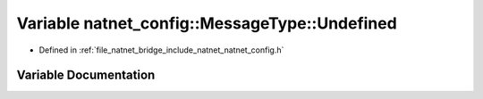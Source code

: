 .. _exhale_variable_namespacenatnet__config_1_1MessageType_1a3c3fe9d878c9880194f7f848c1de420d:

Variable natnet_config::MessageType::Undefined
==============================================

- Defined in :ref:`file_natnet_bridge_include_natnet_natnet_config.h`


Variable Documentation
----------------------


.. doxygenvariable:: natnet_config::MessageType::Undefined
